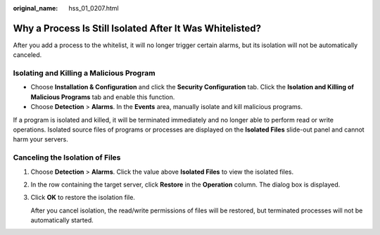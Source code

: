 :original_name: hss_01_0207.html

.. _hss_01_0207:

Why a Process Is Still Isolated After It Was Whitelisted?
=========================================================

After you add a process to the whitelist, it will no longer trigger certain alarms, but its isolation will not be automatically canceled.

Isolating and Killing a Malicious Program
-----------------------------------------

-  Choose **Installation & Configuration** and click the **Security Configuration** tab. Click the **Isolation and Killing of Malicious Programs** tab and enable this function.
-  Choose **Detection** > **Alarms**. In the **Events** area, manually isolate and kill malicious programs.

If a program is isolated and killed, it will be terminated immediately and no longer able to perform read or write operations. Isolated source files of programs or processes are displayed on the **Isolated Files** slide-out panel and cannot harm your servers.

Canceling the Isolation of Files
--------------------------------

#. Choose **Detection** > **Alarms**. Click the value above **Isolated Files** to view the isolated files.

#. In the row containing the target server, click **Restore** in the **Operation** column. The dialog box is displayed.

#. Click **OK** to restore the isolation file.

   After you cancel isolation, the read/write permissions of files will be restored, but terminated processes will not be automatically started.
